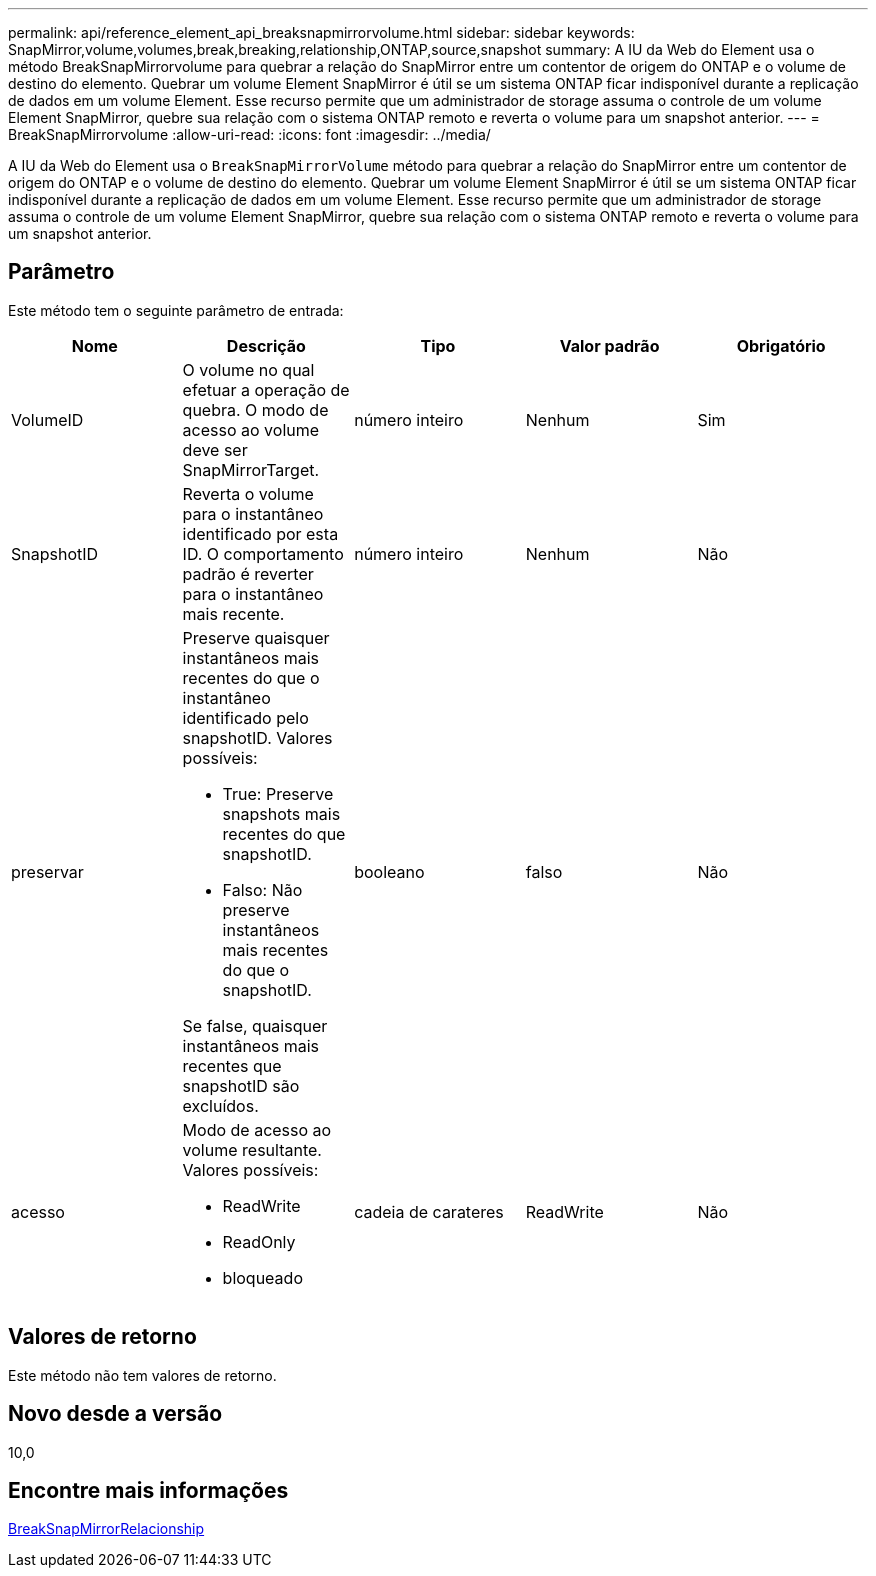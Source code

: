 ---
permalink: api/reference_element_api_breaksnapmirrorvolume.html 
sidebar: sidebar 
keywords: SnapMirror,volume,volumes,break,breaking,relationship,ONTAP,source,snapshot 
summary: A IU da Web do Element usa o método BreakSnapMirrorvolume para quebrar a relação do SnapMirror entre um contentor de origem do ONTAP e o volume de destino do elemento. Quebrar um volume Element SnapMirror é útil se um sistema ONTAP ficar indisponível durante a replicação de dados em um volume Element. Esse recurso permite que um administrador de storage assuma o controle de um volume Element SnapMirror, quebre sua relação com o sistema ONTAP remoto e reverta o volume para um snapshot anterior. 
---
= BreakSnapMirrorvolume
:allow-uri-read: 
:icons: font
:imagesdir: ../media/


[role="lead"]
A IU da Web do Element usa o `BreakSnapMirrorVolume` método para quebrar a relação do SnapMirror entre um contentor de origem do ONTAP e o volume de destino do elemento. Quebrar um volume Element SnapMirror é útil se um sistema ONTAP ficar indisponível durante a replicação de dados em um volume Element. Esse recurso permite que um administrador de storage assuma o controle de um volume Element SnapMirror, quebre sua relação com o sistema ONTAP remoto e reverta o volume para um snapshot anterior.



== Parâmetro

Este método tem o seguinte parâmetro de entrada:

|===
| Nome | Descrição | Tipo | Valor padrão | Obrigatório 


 a| 
VolumeID
 a| 
O volume no qual efetuar a operação de quebra. O modo de acesso ao volume deve ser SnapMirrorTarget.
 a| 
número inteiro
 a| 
Nenhum
 a| 
Sim



 a| 
SnapshotID
 a| 
Reverta o volume para o instantâneo identificado por esta ID. O comportamento padrão é reverter para o instantâneo mais recente.
 a| 
número inteiro
 a| 
Nenhum
 a| 
Não



 a| 
preservar
 a| 
Preserve quaisquer instantâneos mais recentes do que o instantâneo identificado pelo snapshotID. Valores possíveis:

* True: Preserve snapshots mais recentes do que snapshotID.
* Falso: Não preserve instantâneos mais recentes do que o snapshotID.


Se false, quaisquer instantâneos mais recentes que snapshotID são excluídos.
 a| 
booleano
 a| 
falso
 a| 
Não



 a| 
acesso
 a| 
Modo de acesso ao volume resultante. Valores possíveis:

* ReadWrite
* ReadOnly
* bloqueado

 a| 
cadeia de carateres
 a| 
ReadWrite
 a| 
Não

|===


== Valores de retorno

Este método não tem valores de retorno.



== Novo desde a versão

10,0



== Encontre mais informações

xref:reference_element_api_breaksnapmirrorrelationship.adoc[BreakSnapMirrorRelacionship]
